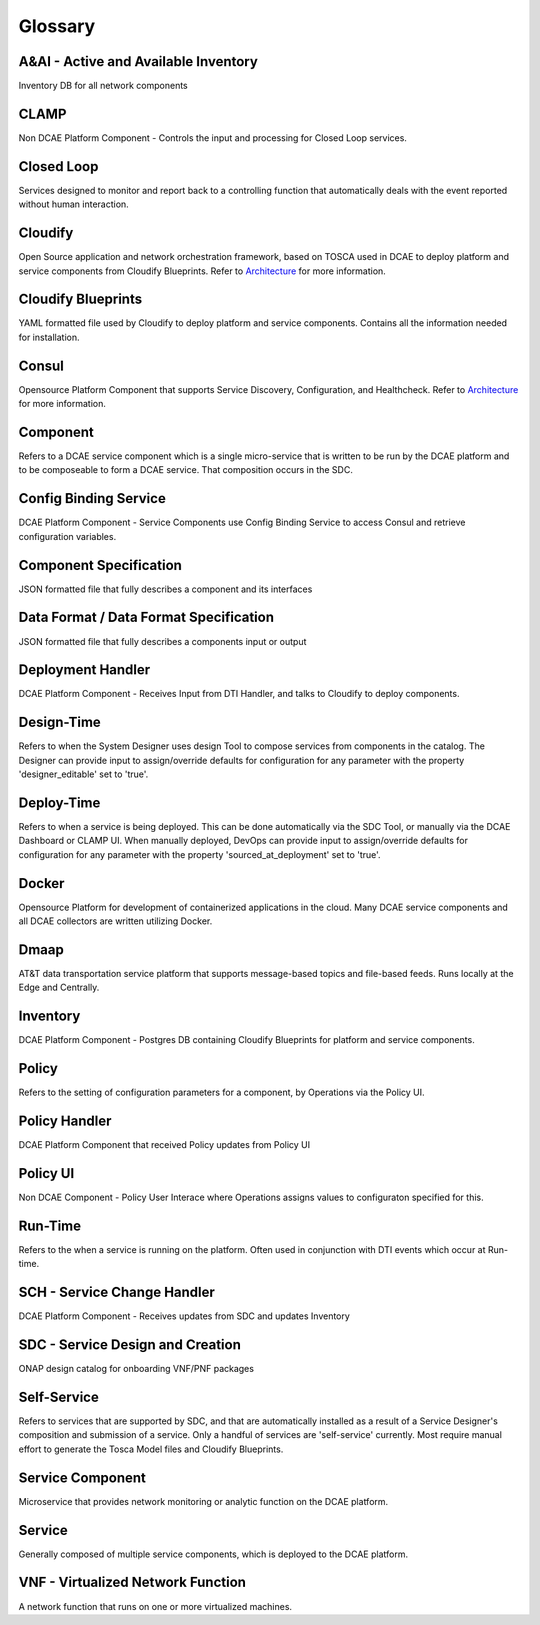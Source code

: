 
.. http://creativecommons.org/licenses/by/4.0

.. _glossary:

Glossary
========

A&AI - Active and Available Inventory
-------------------------------------
Inventory DB for all network components


CLAMP
-----
Non DCAE Platform Component - Controls the input and processing for
Closed Loop services.


Closed Loop
-----------
Services designed to monitor and report back to a controlling function
that automatically deals with the event reported without human
interaction.



Cloudify
--------
Open Source application and network orchestration framework, based on
TOSCA used in DCAE to deploy platform and service components from
Cloudify Blueprints. Refer to `Architecture </architecture/pieces>`__
for more information.


Cloudify Blueprints
-------------------
YAML formatted file used by Cloudify to deploy platform and service
components. Contains all the information needed for installation.


Consul
------
Opensource Platform Component that supports Service Discovery,
Configuration, and Healthcheck. Refer to
`Architecture </architecture/pieces>`__ for more information.

Component
---------
Refers to a DCAE service component which is a single micro-service that
is written to be run by the DCAE platform and to be composeable to form
a DCAE service. That composition occurs in the SDC.


Config Binding Service
----------------------
DCAE Platform Component - Service Components use Config Binding Service
to access Consul and retrieve configuration variables.


Component Specification
-----------------------
JSON formatted file that fully describes a component and its interfaces


Data Format / Data Format Specification
---------------------------------------
JSON formatted file that fully describes a components input or output


Deployment Handler
------------------
DCAE Platform Component - Receives Input from DTI Handler, and talks to
Cloudify to deploy components.


Design-Time
-----------
Refers to when the System Designer uses design Tool to compose services
from components in the catalog. The Designer can provide input to
assign/override defaults for configuration for any parameter with the
property 'designer\_editable' set to 'true'.


Deploy-Time
-----------
Refers to when a service is being deployed. This can be done
automatically via the SDC Tool, or manually via the DCAE Dashboard or
CLAMP UI. When manually deployed, DevOps can provide input to
assign/override defaults for configuration for any parameter with the
property 'sourced\_at\_deployment' set to 'true'.


Docker
------
Opensource Platform for development of containerized applications in the
cloud. Many DCAE service components and all DCAE collectors are written
utilizing Docker.


Dmaap
-----
AT&T data transportation service platform that supports message-based
topics and file-based feeds. Runs locally at the Edge and Centrally.


Inventory
---------
DCAE Platform Component - Postgres DB containing Cloudify Blueprints for
platform and service components.


Policy
------
Refers to the setting of configuration parameters for a component, by
Operations via the Policy UI.


Policy Handler
--------------
DCAE Platform Component that received Policy updates from Policy UI


Policy UI
---------
Non DCAE Component - Policy User Interace where Operations assigns
values to configuraton specified for this.


Run-Time
--------
Refers to the when a service is running on the platform. Often used in
conjunction with DTI events which occur at Run-time.


SCH - Service Change Handler
----------------------------
DCAE Platform Component - Receives updates from SDC and updates
Inventory


SDC - Service Design and Creation
---------------------------------
ONAP design catalog for onboarding VNF/PNF packages


Self-Service
------------
Refers to services that are supported by SDC, and that are automatically
installed as a result of a Service Designer's composition and submission
of a service. Only a handful of services are 'self-service' currently.
Most require manual effort to generate the Tosca Model files and
Cloudify Blueprints.


Service Component
-----------------
Microservice that provides network monitoring or analytic function on
the DCAE platform.


Service
-------
Generally composed of multiple service components, which is deployed to
the DCAE platform.


VNF - Virtualized Network Function
----------------------------------
A network function that runs on one or more virtualized machines.
